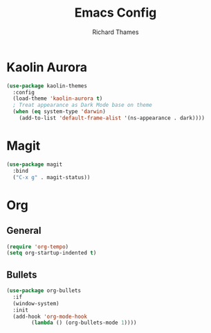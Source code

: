 #+TITLE: Emacs Config
#+AUTHOR: Richard Thames

* Kaolin Aurora

#+begin_src emacs-lisp
  (use-package kaolin-themes
    :config
    (load-theme 'kaolin-aurora t)
    ; Treat appearance as Dark Mode base on theme
    (when (eq system-type 'darwin)
      (add-to-list 'default-frame-alist '(ns-appearance . dark))))
#+end_src

* Magit

#+begin_src emacs-lisp
  (use-package magit
    :bind
    ("C-x g" . magit-status))
#+end_src

* Org

** General

#+begin_src emacs-lisp
  (require 'org-tempo)
  (setq org-startup-indented t)
#+end_src

** Bullets

#+begin_src emacs-lisp
  (use-package org-bullets
    :if
    (window-system)
    :init
    (add-hook 'org-mode-hook
	      (lambda () (org-bullets-mode 1))))
#+end_src
